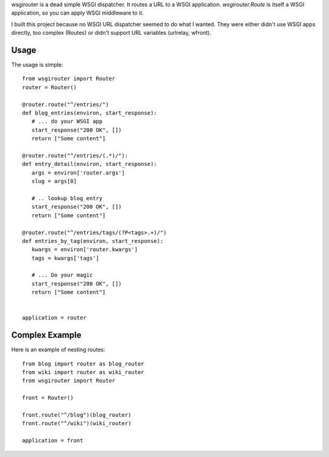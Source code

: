 wsgirouter is a dead simple WSGI dispatcher.  It routes a URL to a
WSGI application. `wsgirouter.Route` is itself a WSGI application, so
you can apply WSGI middleware to it.

I built this project because no WSGI URL dispatcher seemed to do what
I wanted.  They were either didn't use WSGI apps directly, too complex
(Routes) or didn't support URL variables (urlrelay, wfront).

Usage
======
The usage is simple::

  from wsgirouter import Router
  router = Router()

  @router.route("^/entries/")
  def blog_entries(environ, start_response):
     # ... do your WSGI app
     start_response("200 OK", [])
     return ["Some content"]

  @router.route("^/entries/(.*)/"):
  def entry_detail(environ, start_response):
     args = environ['router.args']
     slug = args[0]

     # .. lookup blog entry
     start_response("200 OK", [])
     return ["Some content"]

  @router.route("^/entries/tags/(?P<tags>.+)/")
  def entries_by_tag(environ, start_response):
     kwargs = environ['router.kwargs']
     tags = kwargs['tags']

     # ... Do your magic
     start_response("200 OK", [])
     return ["Some content"]
     

  application = router


Complex Example
================
Here is an example of nesting routes::

  from blog import router as blog_router
  from wiki import router as wiki_router
  from wsgirouter import Router

  front = Router()

  front.route("^/blog")(blog_router)
  front.route("^/wiki")(wiki_router)

  application = front


